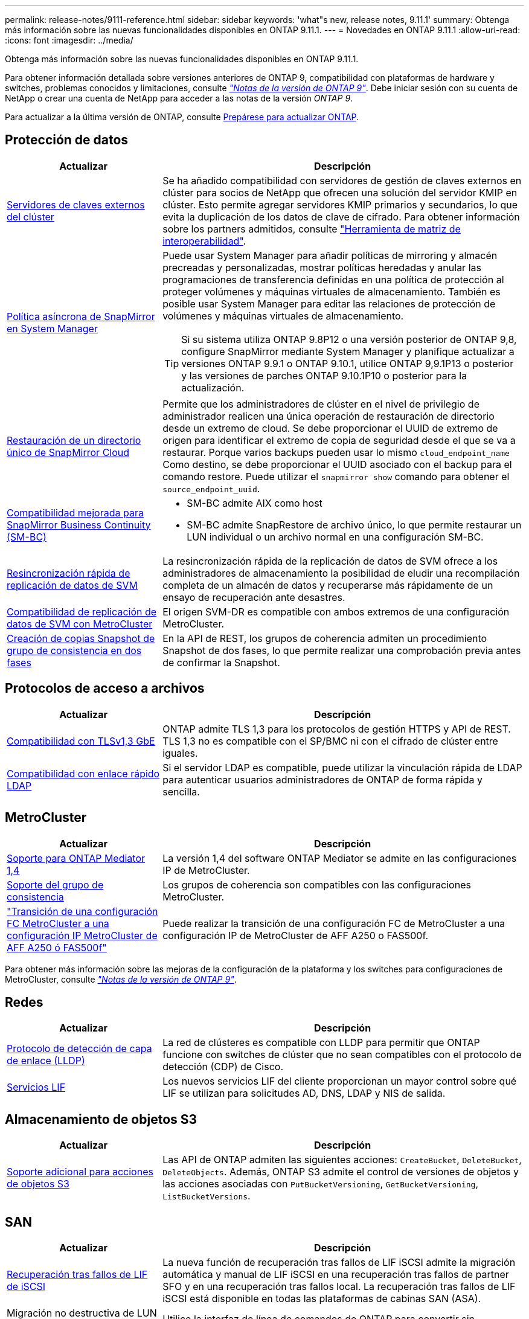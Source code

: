---
permalink: release-notes/9111-reference.html 
sidebar: sidebar 
keywords: 'what"s new, release notes, 9.11.1' 
summary: Obtenga más información sobre las nuevas funcionalidades disponibles en ONTAP 9.11.1. 
---
= Novedades en ONTAP 9.11.1
:allow-uri-read: 
:icons: font
:imagesdir: ../media/


[role="lead"]
Obtenga más información sobre las nuevas funcionalidades disponibles en ONTAP 9.11.1.

Para obtener información detallada sobre versiones anteriores de ONTAP 9, compatibilidad con plataformas de hardware y switches, problemas conocidos y limitaciones, consulte _link:https://library.netapp.com/ecm/ecm_download_file/ECMLP2492508["Notas de la versión de ONTAP 9"^]_. Debe iniciar sesión con su cuenta de NetApp o crear una cuenta de NetApp para acceder a las notas de la versión _ONTAP 9_.

Para actualizar a la última versión de ONTAP, consulte xref:../upgrade/prepare.html[Prepárese para actualizar ONTAP].



== Protección de datos

[cols="30%,70%"]
|===
| Actualizar | Descripción 


| xref:../encryption-at-rest/configure-cluster-key-server-task.html[Servidores de claves externos del clúster] | Se ha añadido compatibilidad con servidores de gestión de claves externos en clúster para socios de NetApp que ofrecen una solución del servidor KMIP en clúster. Esto permite agregar servidores KMIP primarios y secundarios, lo que evita la duplicación de los datos de clave de cifrado. Para obtener información sobre los partners admitidos, consulte link:https://imt.netapp.com/matrix/#welcome["Herramienta de matriz de interoperabilidad"^]. 


| xref:../task_dp_create_custom_data_protection_policies.html[Política asíncrona de SnapMirror en System Manager]  a| 
Puede usar System Manager para añadir políticas de mirroring y almacén precreadas y personalizadas, mostrar políticas heredadas y anular las programaciones de transferencia definidas en una política de protección al proteger volúmenes y máquinas virtuales de almacenamiento. También es posible usar System Manager para editar las relaciones de protección de volúmenes y máquinas virtuales de almacenamiento.


TIP: Si su sistema utiliza ONTAP 9.8P12 o una versión posterior de ONTAP 9,8, configure SnapMirror mediante System Manager y planifique actualizar a versiones ONTAP 9.9.1 o ONTAP 9.10.1, utilice ONTAP 9,9.1P13 o posterior y las versiones de parches ONTAP 9.10.1P10 o posterior para la actualización.



| xref:../data-protection/restore-contents-volume-snapshot-task.html[Restauración de un directorio único de SnapMirror Cloud] | Permite que los administradores de clúster en el nivel de privilegio de administrador realicen una única operación de restauración de directorio desde un extremo de cloud. Se debe proporcionar el UUID de extremo de origen para identificar el extremo de copia de seguridad desde el que se va a restaurar. Porque varios backups pueden usar lo mismo `cloud_endpoint_name` Como destino, se debe proporcionar el UUID asociado con el backup para el comando restore. Puede utilizar el `snapmirror show` comando para obtener el `source_endpoint_uuid`. 


| xref:../smbc/smbc_plan_additional_restrictions_and_limitations.html#aix[Compatibilidad mejorada para SnapMirror Business Continuity (SM-BC)]  a| 
* SM-BC admite AIX como host
* SM-BC admite SnapRestore de archivo único, lo que permite restaurar un LUN individual o un archivo normal en una configuración SM-BC.




| xref:../data-protection/reactivate-original-source-svm-task.html[Resincronización rápida de replicación de datos de SVM] | La resincronización rápida de la replicación de datos de SVM ofrece a los administradores de almacenamiento la posibilidad de eludir una recompilación completa de un almacén de datos y recuperarse más rápidamente de un ensayo de recuperación ante desastres. 


| xref:../data-protection/snapmirror-svm-replication-concept.html#support-details[Compatibilidad de replicación de datos de SVM con MetroCluster] | El origen SVM-DR es compatible con ambos extremos de una configuración MetroCluster. 


 a| 
xref:../consistency-groups/protect-task.html[Creación de copias Snapshot de grupo de consistencia en dos fases]
| En la API de REST, los grupos de coherencia admiten un procedimiento Snapshot de dos fases, lo que permite realizar una comprobación previa antes de confirmar la Snapshot. 
|===


== Protocolos de acceso a archivos

[cols="30%,70%"]
|===
| Actualizar | Descripción 


| xref:../networking/configure_network_security_using_federal_information_processing_standards_@fips@.html[Compatibilidad con TLSv1,3 GbE] | ONTAP admite TLS 1,3 para los protocolos de gestión HTTPS y API de REST. TLS 1,3 no es compatible con el SP/BMC ni con el cifrado de clúster entre iguales. 


| xref:../nfs-admin/ldap-fast-bind-nsswitch-authentication-task.html[Compatibilidad con enlace rápido LDAP] | Si el servidor LDAP es compatible, puede utilizar la vinculación rápida de LDAP para autenticar usuarios administradores de ONTAP de forma rápida y sencilla. 
|===


== MetroCluster

[cols="30%,70%"]
|===
| Actualizar | Descripción 


| xref:../mediator/index.html[Soporte para ONTAP Mediator 1,4] | La versión 1,4 del software ONTAP Mediator se admite en las configuraciones IP de MetroCluster. 


| xref:../consistency-groups/index.html#metrocluster[Soporte del grupo de consistencia] | Los grupos de coherencia son compatibles con las configuraciones MetroCluster. 


| link:https://docs.netapp.com/us-en/ontap-metrocluster/transition/task_move_cluster_connections.html#which-connections-to-move["Transición de una configuración FC MetroCluster a una configuración IP MetroCluster de AFF A250 ó FAS500f"^] | Puede realizar la transición de una configuración FC de MetroCluster a una configuración IP de MetroCluster de AFF A250 o FAS500f. 
|===
Para obtener más información sobre las mejoras de la configuración de la plataforma y los switches para configuraciones de MetroCluster, consulte _link:https://library.netapp.com/ecm/ecm_download_file/ECMLP2492508["Notas de la versión de ONTAP 9"^]_.



== Redes

[cols="30%,70%"]
|===
| Actualizar | Descripción 


| xref:../networking/display_network_connectivity_with_neighbor_discovery_protocols.html[Protocolo de detección de capa de enlace (LLDP)] | La red de clústeres es compatible con LLDP para permitir que ONTAP funcione con switches de clúster que no sean compatibles con el protocolo de detección (CDP) de Cisco. 


| xref:../networking/lifs_and_service_policies96.html[Servicios LIF] | Los nuevos servicios LIF del cliente proporcionan un mayor control sobre qué LIF se utilizan para solicitudes AD, DNS, LDAP y NIS de salida. 
|===


== Almacenamiento de objetos S3

[cols="30%,70%"]
|===
| Actualizar | Descripción 


| xref:../s3-config/ontap-s3-supported-actions-reference.html[Soporte adicional para acciones de objetos S3]  a| 
Las API de ONTAP admiten las siguientes acciones: `CreateBucket`, `DeleteBucket`, `DeleteObjects`. Además, ONTAP S3 admite el control de versiones de objetos y las acciones asociadas con `PutBucketVersioning`, `GetBucketVersioning`, `ListBucketVersions`.

|===


== SAN

[cols="30%,70%"]
|===
| Actualizar | Descripción 


| xref:../san-admin/asa-iscsi-lif-fo-task.html[Recuperación tras fallos de LIF de iSCSI] | La nueva función de recuperación tras fallos de LIF iSCSI admite la migración automática y manual de LIF iSCSI en una recuperación tras fallos de partner SFO y en una recuperación tras fallos local. La recuperación tras fallos de LIF iSCSI está disponible en todas las plataformas de cabinas SAN (ASA). 


| Migración no destructiva de LUN a espacio de nombres NVMe y del espacio de nombres NVMe a LUN | Utilice la interfaz de línea de comandos de ONTAP para convertir sin movimiento un xref:../san-admin/convert-lun-to-namespace.html[El LUN existente a un espacio de nombres de NVMe] o una xref:../nvme/convert-namespace-to-lun-task.html[Espacio de nombres NVMe existente a un LUN]. 
|===


== Seguridad

[cols="30%,70%"]
|===
| Actualizar | Descripción 


| xref:../anti-ransomware/index.html[Mejoras de protección autónoma frente a ransomware (ARP)] | El algoritmo de detección ARP se ha mejorado para detectar amenazas de malware adicionales. Además, se usa una nueva clave de licencia para activar Autonomous Ransomware Protection. Para las actualizaciones de sistemas ONTAP desde ONTAP 9.10.1, la clave de licencia anterior todavía proporciona la misma funcionalidad. 


| xref:../multi-admin-verify/index.html[Verificación de varios administradores] | Si se habilita la verificación multiadministrador, ciertas operaciones, como eliminar volúmenes o copias Snapshot, solo se pueden ejecutar después de las aprobaciones de los administradores designados. De este modo, se evita que administradores comprometidos, malintencionados o inexpertos realicen cambios no deseados o eliminen datos. 
|===


== Eficiencia del almacenamiento

[cols="30%,70%"]
|===
| Actualizar | Descripción 


| xref:../volumes/view-footprint-savings-task.html[Ver el ahorro en huella física] | Cuando la eficiencia de almacenamiento sensible a la temperatura está habilitada en un volumen, puede utilizar el comando volume show-footprint para mostrar el ahorro de la huella física. 


| xref:../flexgroup/supported-unsupported-config-concept.html[Compatibilidad de SnapLock con volúmenes de FlexGroup] | SnapLock incluye soporte para los datos almacenados en volúmenes de FlexGroup. La compatibilidad con FlexGroup Volumes está disponible con los modos SnapLock Compliance y SnapLock Enterprise. 


| xref:../svm-migrate/index.html[Movilidad de datos de SVM] | Aumenta el número de cabinas de AFF que se admiten a tres y añade compatibilidad con las relaciones de SnapMirror cuando el origen y el destino ejecutan ONTAP 9.11.1 o una versión posterior. También se introduce la gestión de claves externa (KMIP) y está disponible para instalaciones en la nube y en las instalaciones. 
|===


== Mejoras de administración de recursos de almacenamiento

[cols="30%,70%"]
|===
| Actualizar | Descripción 


| xref:../file-system-analytics/activity-tracking-task.html[Seguimiento de actividad a nivel de SVM en File System Analytics] | El seguimiento de la actividad se agrega a nivel de SVM, haciendo un seguimiento de las IOPS de lectura/escritura y los accesos para proporcionar información instantánea y práctica sobre los datos. 


| xref:../flexcache/enable-file-access-time-updates-task.html[Activar actualizaciones de tiempo de acceso a archivos] | Cuando está habilitada, la hora de acceso se actualiza en el volumen de origen de FlexCache solo si la antigüedad del tiempo de acceso actual es superior a la duración especificada por el usuario. 


| xref:../flexgroup/manage-client-async-dir-delete-task.html[Eliminación asíncrona del directorio] | La eliminación asíncrona está disponible para los clientes NFS y SMB cuando el administrador de almacenamiento les otorga derechos en el volumen. Cuando se habilita la eliminación asíncrona, los clientes Linux pueden utilizar el comando mv y los clientes de Windows pueden usar el comando rename para eliminar un directorio y moverlo a uno oculto `.ontaptrashbin` directorio. 


| xref:../snaplock/snaplock-concept.html[Compatibilidad de SnapLock con volúmenes de FlexGroup] | SnapLock incluye soporte para los datos almacenados en volúmenes de FlexGroup. La compatibilidad con FlexGroup Volumes está disponible con los modos SnapLock Compliance y SnapLock Enterprise. SnapLock no es compatible con las siguientes operaciones en FlexGroup Volumes: SnapLock para SnapVault, retención basada en eventos y conservación legal. 
|===


== Mejoras de gestión de SVM

[cols="30%,70%"]
|===
| Actualizar | Descripción 


| xref:../svm-migrate/index.html[Movilidad de datos de SVM] | Aumenta el número de cabinas de AFF que se admiten a tres y añade compatibilidad con las relaciones de SnapMirror cuando el origen y el destino ejecutan ONTAP 9.11.1 o una versión posterior. También se introduce la gestión de claves externa (KMIP) y está disponible para instalaciones tanto en las instalaciones cloud como en las instalaciones. 
|===


== System Manager

[cols="30%,70%"]
|===
| Actualizar | Descripción 


| xref:../task_dp_create_custom_data_protection_policies.html[Gestione las políticas asíncronas de SnapMirror]  a| 
Utilice System Manager para agregar políticas de mirroring y almacén precreadas y personalizadas, mostrar políticas heredadas y anular las programaciones de transferencia definidas en una política de protección al proteger volúmenes y máquinas virtuales de almacenamiento. También es posible usar System Manager para editar las relaciones de protección de volúmenes y máquinas virtuales de almacenamiento.


NOTE: Si utiliza la versión de revisión ONTAP 9.8P12 o posterior de ONTAP 9,8 y configuró SnapMirror mediante System Manager. Además, tiene pensado actualizar a las versiones ONTAP 9.9.1 o ONTAP 9.10.1, debe utilizar ONTAP 9,9.1P13 o posterior y las versiones de parches ONTAP 9.10.1P10 o posterior para la actualización.



| xref:../task_admin_troubleshoot_hardware_problems.html[Visualización de hardware] | La función de visualización de hardware de System Manager admite todas las plataformas AFF y FAS actuales. 


| xref:../insights-system-optimization-task.html[Información de análisis del sistema] | En la página Insights, System Manager le ayuda a optimizar su sistema mostrando información adicional sobre capacidad y seguridad y nueva información sobre la configuración de los clústeres y de las máquinas virtuales de almacenamiento. 


| Mejoras en la facilidad de uso  a| 
* xref:../task_admin_add_a_volume.html[De forma predeterminada, los volúmenes recién creados no se pueden compartir]. En su lugar, los usuarios pueden especificar los permisos de acceso predeterminados, como exportar a través de NFS o compartir a través de SMB/CIFS y especificar el nivel de permiso.
* xref:../san-admin/manage-san-initiators-task.html[Simplificación de SAN] - Al agregar o editar un iGroup, los usuarios de System Manager pueden ver el estado de conexión de los iniciadores en el grupo y asegurarse de que los iniciadores conectados se incluyan en el grupo para que se pueda acceder a los datos de LUN.




| xref:../add-create-local-tier-task.html[Operaciones de nivel local (agregado) avanzadas]  a| 
Los administradores de System Manager pueden especificar la configuración de un nivel local si no desean aceptar la recomendación de System Manager. Además, los administradores pueden editar la configuración de RAID de un nivel local existente.


NOTE: Si utiliza la versión de revisión ONTAP 9.8P12 o posterior de ONTAP 9,8 y configuró SnapMirror mediante System Manager. Además, tiene pensado actualizar a las versiones ONTAP 9.9.1 o ONTAP 9.10.1, debe utilizar ONTAP 9,9.1P13 o posterior y las versiones de parches ONTAP 9.10.1P10 o posterior para la actualización.



| xref:../system-admin/ontap-implements-audit-logging-concept.html[Gestionar registros de auditoría] | Es posible usar System Manager para ver y gestionar registros de auditoría de ONTAP. 
|===